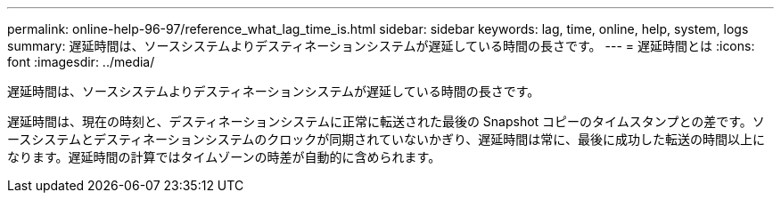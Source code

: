 ---
permalink: online-help-96-97/reference_what_lag_time_is.html 
sidebar: sidebar 
keywords: lag, time, online, help, system, logs 
summary: 遅延時間は、ソースシステムよりデスティネーションシステムが遅延している時間の長さです。 
---
= 遅延時間とは
:icons: font
:imagesdir: ../media/


[role="lead"]
遅延時間は、ソースシステムよりデスティネーションシステムが遅延している時間の長さです。

遅延時間は、現在の時刻と、デスティネーションシステムに正常に転送された最後の Snapshot コピーのタイムスタンプとの差です。ソースシステムとデスティネーションシステムのクロックが同期されていないかぎり、遅延時間は常に、最後に成功した転送の時間以上になります。遅延時間の計算ではタイムゾーンの時差が自動的に含められます。
